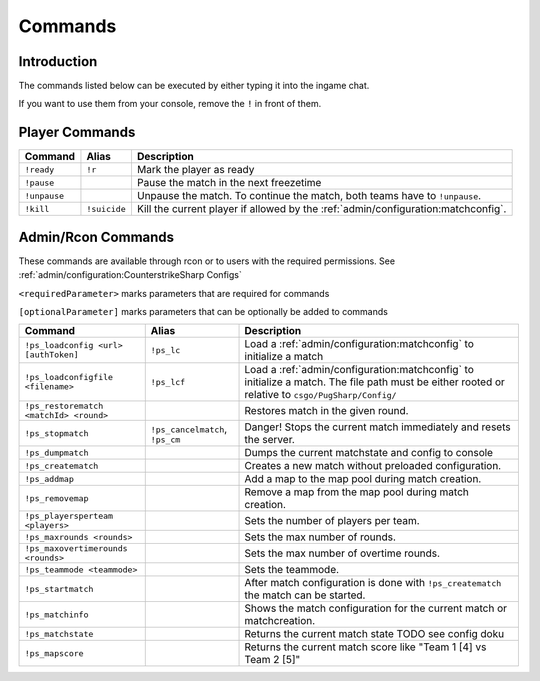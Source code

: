 Commands
==================================================

Introduction
----------------------------------------
The commands listed below can be executed by either typing it into the ingame chat.

If you want to use them from your console, remove the ``!`` in front of them.


Player Commands
----------------------------------------

+--------------+--------------+-----------------------------------------------------------------------------------+
|   Command    |    Alias     |                                    Description                                    |
+==============+==============+===================================================================================+
| ``!ready``   | ``!r``       | Mark the player as ready                                                          |
+--------------+--------------+-----------------------------------------------------------------------------------+
| ``!pause``   |              | Pause the match in the next freezetime                                            |
+--------------+--------------+-----------------------------------------------------------------------------------+
| ``!unpause`` |              | Unpause the match. To continue the match, both teams have to ``!unpause``.        |
+--------------+--------------+-----------------------------------------------------------------------------------+
| ``!kill``    | ``!suicide`` | Kill the current player if allowed by the :ref:`admin/configuration:matchconfig`. |
+--------------+--------------+-----------------------------------------------------------------------------------+


Admin/Rcon Commands
-------------------

These commands are available through rcon or to users with the required permissions. See :ref:`admin/configuration:CounterstrikeSharp Configs`

``<requiredParameter>`` marks parameters that are required for commands

``[optionalParameter]`` marks parameters that can be optionally be added to commands

+----------------------------------------+---------------------------------+---------------------------------------------------------------------------------------------------------------------------------------------------+
|                Command                 |              Alias              |                                                                    Description                                                                    |
+========================================+=================================+===================================================================================================================================================+
| ``!ps_loadconfig <url> [authToken]``   | ``!ps_lc``                      | Load a :ref:`admin/configuration:matchconfig` to initialize a match                                                                               |
+----------------------------------------+---------------------------------+---------------------------------------------------------------------------------------------------------------------------------------------------+
| ``!ps_loadconfigfile <filename>``      | ``!ps_lcf``                     | Load a :ref:`admin/configuration:matchconfig` to initialize a match. The file path must be either rooted or relative to ``csgo/PugSharp/Config/`` |
+----------------------------------------+---------------------------------+---------------------------------------------------------------------------------------------------------------------------------------------------+
| ``!ps_restorematch <matchId> <round>`` |                                 | Restores match in the given round.                                                                                                                |
+----------------------------------------+---------------------------------+---------------------------------------------------------------------------------------------------------------------------------------------------+
| ``!ps_stopmatch``                      | ``!ps_cancelmatch``, ``!ps_cm`` | Danger! Stops the current match immediately and resets the server.                                                                                |
+----------------------------------------+---------------------------------+---------------------------------------------------------------------------------------------------------------------------------------------------+
| ``!ps_dumpmatch``                      |                                 | Dumps the current matchstate and config to console                                                                                                |
+----------------------------------------+---------------------------------+---------------------------------------------------------------------------------------------------------------------------------------------------+
| ``!ps_creatematch``                    |                                 | Creates a new match without preloaded configuration.                                                                                              |
+----------------------------------------+---------------------------------+---------------------------------------------------------------------------------------------------------------------------------------------------+
| ``!ps_addmap``                         |                                 | Add a map to the map pool during match creation.                                                                                                  |
+----------------------------------------+---------------------------------+---------------------------------------------------------------------------------------------------------------------------------------------------+
| ``!ps_removemap``                      |                                 | Remove a map from the map pool during match creation.                                                                                             |
+----------------------------------------+---------------------------------+---------------------------------------------------------------------------------------------------------------------------------------------------+
| ``!ps_playersperteam <players>``       |                                 | Sets the number of players per team.                                                                                                              |
+----------------------------------------+---------------------------------+---------------------------------------------------------------------------------------------------------------------------------------------------+
| ``!ps_maxrounds <rounds>``             |                                 | Sets the max number of rounds.                                                                                                                    |
+----------------------------------------+---------------------------------+---------------------------------------------------------------------------------------------------------------------------------------------------+
| ``!ps_maxovertimerounds <rounds>``     |                                 | Sets the max number of overtime rounds.                                                                                                           |
+----------------------------------------+---------------------------------+---------------------------------------------------------------------------------------------------------------------------------------------------+
| ``!ps_teammode <teammode>``            |                                 | Sets the teammode.                                                                                                                                |
+----------------------------------------+---------------------------------+---------------------------------------------------------------------------------------------------------------------------------------------------+
| ``!ps_startmatch``                     |                                 | After match configuration is done with ``!ps_creatematch`` the match can be started.                                                              |
+----------------------------------------+---------------------------------+---------------------------------------------------------------------------------------------------------------------------------------------------+
| ``!ps_matchinfo``                      |                                 | Shows the match configuration for the current match or matchcreation.                                                                             |
+----------------------------------------+---------------------------------+---------------------------------------------------------------------------------------------------------------------------------------------------+
| ``!ps_matchstate``                     |                                 | Returns the current match state TODO see config doku                                                                                              |
+----------------------------------------+---------------------------------+---------------------------------------------------------------------------------------------------------------------------------------------------+
| ``!ps_mapscore``                       |                                 | Returns the current match score like "Team 1 [4] vs Team 2 [5]"                                                                                   |
+----------------------------------------+---------------------------------+---------------------------------------------------------------------------------------------------------------------------------------------------+
